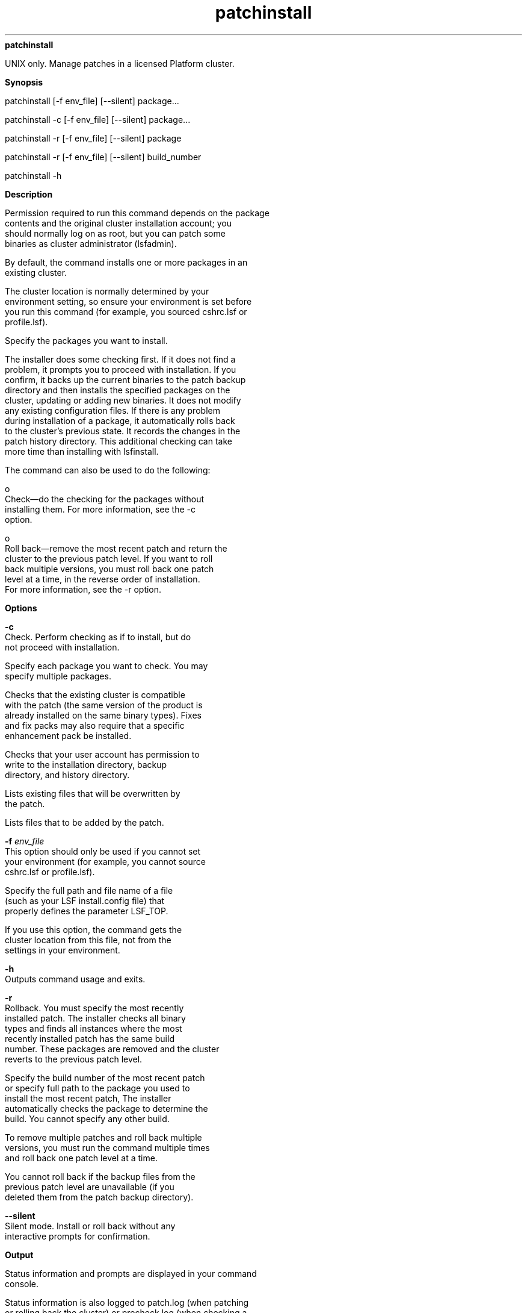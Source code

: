 
.ad l

.ll 72

.TH patchinstall 8 September 2009" "" "Platform LSF Version 7.0.6"
.nh
\fBpatchinstall\fR
.sp 2
   UNIX only. Manage patches in a licensed Platform cluster.
.sp 2

.sp 2 .SH "Synopsis"
\fBSynopsis\fR
.sp 2
patchinstall [-f env_file] [--silent] package...
.sp 2
patchinstall -c [-f env_file] [--silent] package...
.sp 2
patchinstall -r [-f env_file] [--silent] package
.sp 2
patchinstall -r [-f env_file] [--silent] build_number
.sp 2
patchinstall -h
.sp 2 .SH "Description"
\fBDescription\fR
.sp 2
   Permission required to run this command depends on the package
   contents and the original cluster installation account; you
   should normally log on as root, but you can patch some
   binaries as cluster administrator (lsfadmin).
.sp 2
   By default, the command installs one or more packages in an
   existing cluster.
.sp 2
   The cluster location is normally determined by your
   environment setting, so ensure your environment is set before
   you run this command (for example, you sourced cshrc.lsf or
   profile.lsf).
.sp 2
   Specify the packages you want to install.
.sp 2
   The installer does some checking first. If it does not find a
   problem, it prompts you to proceed with installation. If you
   confirm, it backs up the current binaries to the patch backup
   directory and then installs the specified packages on the
   cluster, updating or adding new binaries. It does not modify
   any existing configuration files. If there is any problem
   during installation of a package, it automatically rolls back
   to the cluster’s previous state. It records the changes in the
   patch history directory. This additional checking can take
   more time than installing with lsfinstall.
.sp 2
   The command can also be used to do the following:
.sp 2
     o  
         Check—do the checking for the packages without
         installing them. For more information, see the -c
         option.
.sp 2
     o  
         Roll back—remove the most recent patch and return the
         cluster to the previous patch level. If you want to roll
         back multiple versions, you must roll back one patch
         level at a time, in the reverse order of installation.
         For more information, see the -r option.
.sp 2 .SH "Options"
\fBOptions\fR
.sp 2
   \fB-c \fR
.br
               Check. Perform checking as if to install, but do
               not proceed with installation.
.sp 2
               Specify each package you want to check. You may
               specify multiple packages.
.sp 2
               Checks that the existing cluster is compatible
               with the patch (the same version of the product is
               already installed on the same binary types). Fixes
               and fix packs may also require that a specific
               enhancement pack be installed.
.sp 2
               Checks that your user account has permission to
               write to the installation directory, backup
               directory, and history directory.
.sp 2
               Lists existing files that will be overwritten by
               the patch.
.sp 2
               Lists files that to be added by the patch.
.sp 2
   \fB-f \fIenv_file\fB\fR
.br
               This option should only be used if you cannot set
               your environment (for example, you cannot source
               cshrc.lsf or profile.lsf).
.sp 2
               Specify the full path and file name of a file
               (such as your LSF install.config file) that
               properly defines the parameter LSF_TOP.
.sp 2
               If you use this option, the command gets the
               cluster location from this file, not from the
               settings in your environment.
.sp 2
   \fB-h\fR
.br
               Outputs command usage and exits.
.sp 2
   \fB-r \fR
.br
               Rollback. You must specify the most recently
               installed patch. The installer checks all binary
               types and finds all instances where the most
               recently installed patch has the same build
               number. These packages are removed and the cluster
               reverts to the previous patch level.
.sp 2
               Specify the build number of the most recent patch
               or specify full path to the package you used to
               install the most recent patch, The installer
               automatically checks the package to determine the
               build. You cannot specify any other build.
.sp 2
               To remove multiple patches and roll back multiple
               versions, you must run the command multiple times
               and roll back one patch level at a time.
.sp 2
               You cannot roll back if the backup files from the
               previous patch level are unavailable (if you
               deleted them from the patch backup directory).
.sp 2
   \fB--silent\fR
.br
               Silent mode. Install or roll back without any
               interactive prompts for confirmation.
.sp 2 .SH "Output"
\fBOutput\fR
.sp 2
   Status information and prompts are displayed in your command
   console.
.sp 2
   Status information is also logged to patch.log (when patching
   or rolling back the cluster) or precheck.log (when checking a
   package).
.sp 2
   If there are any problems found when checking a package,
   errors are displayed in your command console and also logged
   to patch.err.
.sp 2 .SH "See also"
\fBSee also\fR
.sp 2
     o  
         pversions command: displays the patch level of products
         installed in your cluster
.sp 2
     o  
         install.config file: describes the parameter LSF_TOP
.sp 2
     o  
         patch.conf file: defines backup and history directories
